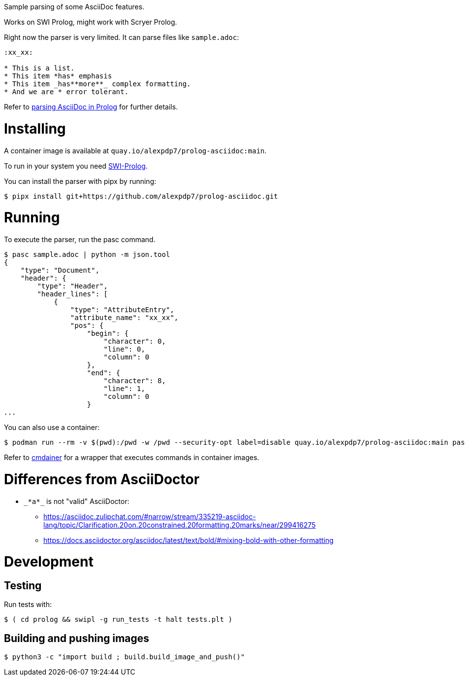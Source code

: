 Sample parsing of some AsciiDoc features.

Works on SWI Prolog, might work with Scryer Prolog.

Right now the parser is very limited. It can parse files like `sample.adoc`:

----
:xx_xx:

* This is a list.
* This item *has* emphasis
* This item _has**more**_ complex formatting.
* And we are * error tolerant.
----

Refer to link:parsing-asciidoc-in-prolog.adoc[parsing AsciiDoc in Prolog] for further details.

= Installing

A container image is available at `quay.io/alexpdp7/prolog-asciidoc:main`.

To run in your system you need https://www.swi-prolog.org/[SWI-Prolog].

You can install the parser with pipx by running:

----
$ pipx install git+https://github.com/alexpdp7/prolog-asciidoc.git
----

= Running

To execute the parser, run the pasc command.

[subs=+quotes]
----
$ pasc sample.adoc | python -m json.tool
{
    "type": "Document",
    "header": {
        "type": "Header",
        "header_lines": [
            {
                "type": "AttributeEntry",
                "attribute_name": "xx_xx",
                "pos": {
                    "begin": {
                        "character": 0,
                        "line": 0,
                        "column": 0
                    },
                    "end": {
                        "character": 8,
                        "line": 1,
                        "column": 0
                    }
_..._
----

You can also use a container:

----
$ podman run --rm -v $(pwd):/pwd -w /pwd --security-opt label=disable quay.io/alexpdp7/prolog-asciidoc:main pasc sample.adoc
----

Refer to https://github.com/alexpdp7/cmdainer/[cmdainer] for a wrapper that executes commands in container images.

= Differences from AsciiDoctor

* `pass:[_*a*_]` is not "valid" AsciiDoctor:
- https://asciidoc.zulipchat.com/#narrow/stream/335219-asciidoc-lang/topic/Clarification.20on.20constrained.20formatting.20marks/near/299416275
- https://docs.asciidoctor.org/asciidoc/latest/text/bold/#mixing-bold-with-other-formatting

= Development

== Testing

Run tests with:

----
$ ( cd prolog && swipl -g run_tests -t halt tests.plt )
----

== Building and pushing images

----
$ python3 -c "import build ; build.build_image_and_push()"
----
